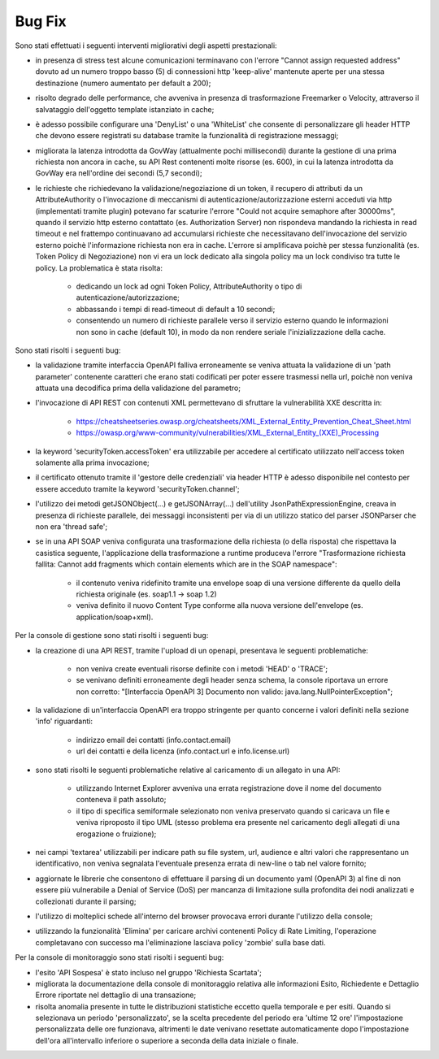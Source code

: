 Bug Fix
-------

Sono stati effettuati i seguenti interventi migliorativi degli aspetti prestazionali:

- in presenza di stress test alcune comunicazioni terminavano con l'errore "Cannot assign requested address" dovuto ad un numero troppo basso (5) di connessioni http 'keep-alive' mantenute aperte per una stessa destinazione (numero aumentato per default a 200);

- risolto degrado delle performance, che avveniva in presenza di trasformazione Freemarker o Velocity, attraverso il salvataggio dell'oggetto template istanziato in cache;

- è adesso possibile configurare una 'DenyList' o una 'WhiteList' che consente di personalizzare gli header HTTP che devono essere registrati su database tramite la funzionalità di registrazione messaggi;

- migliorata la latenza introdotta da GovWay (attualmente pochi millisecondi) durante la gestione di una prima richiesta non ancora in cache, su API Rest contenenti molte risorse (es. 600), in cui la latenza introdotta da GovWay era nell'ordine dei secondi (5,7 secondi);

- le richieste che richiedevano la validazione/negoziazione di un token, il recupero di attributi da un AttributeAuthority o l'invocazione di meccanismi di autenticazione/autorizzazione esterni acceduti via http (implementati tramite plugin) potevano far scaturire l'errore "Could not acquire semaphore after 30000ms", quando il servizio http esterno contattato (es. Authorization Server) non rispondeva mandando la richiesta in read timeout e nel frattempo continuavano ad accumularsi richieste che necessitavano dell'invocazione del servizio esterno poichè l'informazione richiesta non era in cache. L'errore si amplificava poichè per stessa funzionalità (es. Token Policy di Negoziazione) non vi era un lock dedicato alla singola policy ma un lock condiviso tra tutte le policy. La problematica è stata risolta:

	- dedicando un lock ad ogni Token Policy, AttributeAuthority o tipo di autenticazione/autorizzazione;

	- abbassando i tempi di read-timeout di default a 10 secondi;

	- consentendo un numero di richieste parallele verso il servizio esterno quando le informazioni non sono in cache (default 10), in modo da non rendere seriale l'inizializzazione della cache.

Sono stati risolti i seguenti bug:

- la validazione tramite interfaccia OpenAPI falliva erroneamente se veniva attuata la validazione di un 'path parameter' contenente caratteri che erano stati codificati per poter essere trasmessi nella url, poichè non veniva attuata una decodifica prima della validazione del parametro;

- l'invocazione di API REST con contenuti XML permettevano di sfruttare la vulnerabilità XXE descritta in:

	- https://cheatsheetseries.owasp.org/cheatsheets/XML_External_Entity_Prevention_Cheat_Sheet.html

	- https://owasp.org/www-community/vulnerabilities/XML_External_Entity_(XXE)_Processing

- la keyword 'securityToken.accessToken' era utilizzabile per accedere al certificato utilizzato nell'access token solamente alla prima invocazione;

- il certificato ottenuto tramite il 'gestore delle credenziali' via header HTTP è adesso disponibile nel contesto per essere acceduto tramite la keyword 'securityToken.channel';

- l'utilizzo dei metodi getJSONObject(...) e getJSONArray(...) dell'utility JsonPathExpressionEngine, creava in presenza di richieste parallele, dei messaggi inconsistenti per via di un utilizzo statico del parser JSONParser che non era 'thread safe';

- se in una API SOAP veniva configurata una trasformazione della richiesta (o della risposta) che rispettava la casistica seguente, l'applicazione della trasformazione a runtime produceva l'errore "Trasformazione richiesta fallita: Cannot add fragments which contain elements which are in the SOAP namespace":

	- il contenuto veniva ridefinito tramite una envelope soap di una versione differente da quello della richiesta originale (es. soap1.1 -> soap 1.2) 

	- veniva definito il nuovo Content Type conforme alla nuova versione dell'envelope (es. application/soap+xml).


Per la console di gestione sono stati risolti i seguenti bug:

- la creazione di una API REST, tramite l'upload di un openapi, presentava le seguenti problematiche:

	- non veniva create eventuali risorse definite con i metodi 'HEAD' o 'TRACE';

	- se venivano definiti erroneamente degli header senza schema, la console riportava un errore non corretto: "[Interfaccia OpenAPI 3] Documento non valido: java.lang.NullPointerException"; 

- la validazione di un'interfaccia OpenAPI era troppo stringente per quanto concerne i valori definiti nella sezione 'info' riguardanti:

	- indirizzo email dei contatti (info.contact.email)

	- url dei contatti e della licenza (info.contact.url e info.license.url)

- sono stati risolti le seguenti problematiche relative al caricamento di un allegato in una API:

	- utilizzando Internet Explorer avveniva una errata registrazione dove il nome del documento conteneva il path assoluto;

	- il tipo di specifica semiformale selezionato non veniva preservato quando si caricava un file e veniva riproposto il tipo UML (stesso problema era presente nel caricamento degli allegati di una erogazione o fruizione);

- nei campi 'textarea' utilizzabili per indicare path su file system, url, audience e altri valori che rappresentano un identificativo, non veniva segnalata l'eventuale presenza errata di new-line o tab nel valore fornito;

- aggiornate le librerie che consentono di effettuare il parsing di un documento yaml (OpenAPI 3) al fine di non essere più vulnerabile a Denial of Service (DoS) per mancanza di limitazione sulla profondita dei nodi analizzati e collezionati durante il parsing;

- l'utilizzo di molteplici schede all'interno del browser provocava errori durante l'utilizzo della console;

- utilizzando la funzionalità 'Elimina' per caricare archivi contenenti Policy di Rate Limiting, l'operazione completavano con successo ma l'eliminazione lasciava policy 'zombie' sulla base dati.



Per la console di monitoraggio sono stati risolti i seguenti bug:

- l'esito 'API Sospesa' è stato incluso nel gruppo 'Richiesta Scartata';

- migliorata la documentazione della console di monitoraggio relativa alle informazioni Esito, Richiedente e Dettaglio Errore riportate nel dettaglio di una transazione;

- risolta anomalia presente in tutte le distribuzioni statistiche eccetto quella temporale e per esiti. Quando si selezionava un periodo 'personalizzato', se la scelta precedente del periodo era 'ultime 12 ore' l'impostazione personalizzata delle ore funzionava, altrimenti le date venivano resettate automaticamente dopo l'impostazione dell'ora all'intervallo inferiore o superiore a seconda della data iniziale o finale.

